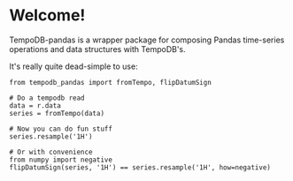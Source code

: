 * Welcome!
  TempoDB-pandas is a wrapper package for composing Pandas time-series
  operations and data structures with TempoDB's.

  It's really quite dead-simple to use:

  #+BEGIN_SRC
  from tempodb_pandas import fromTempo, flipDatumSign

  # Do a tempodb read
  data = r.data
  series = fromTempo(data)
  
  # Now you can do fun stuff
  series.resample('1H')

  # Or with convenience
  from numpy import negative
  flipDatumSign(series, '1H') == series.resample('1H', how=negative)
  #+END_SRC
